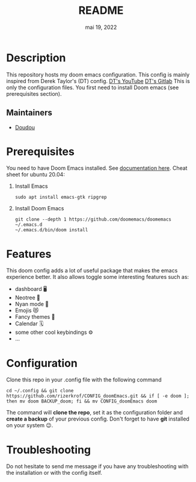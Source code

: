 #+TITLE:   README
#+DATE:    mai 19, 2022
#+STARTUP: inlineimages nofold

* Table of Contents :TOC_3:noexport:
- [[#description][Description]]
  - [[#maintainers][Maintainers]]
- [[#prerequisites][Prerequisites]]
- [[#features][Features]]
- [[#configuration][Configuration]]
- [[#troubleshooting][Troubleshooting]]

* Description
This repository hosts my doom emacs configuration. This config is mainly inspired from Derek Taylor's (DT) config.
[[https://www.youtube.com/DistroTube][DT's YouTube]]
[[https://gitlab.com/dwt1][DT's Gitlab]]
This is only the configuration files. You first need to install Doom emacs (see prerequisites section).
** Maintainers
+ [[https://github.com/rizerkrof][Doudou]]

* Prerequisites
You need to have Doom Emacs installed. See [[https://github.com/doomemacs/doomemacs][documentation here]].
Cheat sheet for ubuntu 20.04:
1) Install Emacs
   #+BEGIN_SRC shell
sudo apt install emacs-gtk ripgrep
   #+END_SRC
2) Install Doom Emacs
   #+BEGIN_SRC shell
git clone --depth 1 https://github.com/doomemacs/doomemacs ~/.emacs.d
~/.emacs.d/bin/doom install
   #+END_SRC

* Features
This doom config adds a lot of useful package that makes the emacs experience better. It also allows toggle some interesting features such as:
- dashboard 🖥
- Neotree 🌴
- Nyan mode 🌈
- Emojis 😻
- Fancy themes 🌟
- Calendar 🗓
- some other cool keybindings ⚙
- ...

* Configuration
Clone this repo in your .config file with the following command
#+BEGIN_SRC shell
cd ~/.config && git clone https://github.com/rizerkrof/CONFIG_doomEmacs.git && if [ -e doom ]; then mv doom BACKUP_doom; fi && mv CONFIG_doomEmacs doom
#+END_SRC
The command will *clone the repo*, set it as the configuration folder and *create a backup* of your previous config. Don't forget to have *git* installed on your system 😉.

* Troubleshooting
Do not hesitate to send me message if you have any troubleshooting with the installation or with the config itself.
